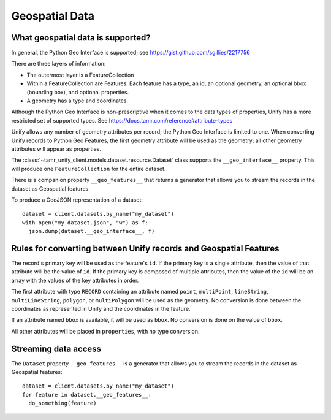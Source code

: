 Geospatial Data
===============

What geospatial data is supported?
----------------------------------

In general, the Python Geo Interface is supported; see https://gist.github.com/sgillies/2217756

There are three layers of information:

- The outermost layer is a FeatureCollection
- Within a FeatureCollection are Features. Each feature has a type, an id, an optional
  geometry, an optional bbox (bounding box), and optional properties.
- A geometry has a type and coordinates.

Although the Python Geo Interface is non-prescriptive when it comes to the data types of
properties, Unify has a more restricted set of supported types. See https://docs.tamr.com/reference#attribute-types

Unify allows any number of geometry attributes per record; the Python Geo Interface is limited to
one. When converting Unify records to Python Geo Features, the first geometry attribute will
be used as the geometry; all other geometry attributes will appear as properties.

The :class:`~tamr_unify_client.models.dataset.resource.Dataset` class supports the
``__geo_interface__`` property. This will produce one ``FeatureCollection`` for the entire dataset.

There is a companion property ``__geo_features__`` that returns a generator that allows you to
stream the records in the dataset as Geospatial features.

To produce a GeoJSON representation of a dataset::

  dataset = client.datasets.by_name("my_dataset")
  with open("my_dataset.json", "w") as f:
    json.dump(dataset.__geo_interface__, f)

Rules for converting between Unify records and Geospatial Features
------------------------------------------------------------------

The record's primary key will be used as the feature's ``id``. If the primary key is a single
attribute, then the value of that attribute will be the value of ``id``. If the primary key is
composed of multiple attributes, then the value of the ``id`` will be an array with the values
of the key attributes in order.

The first attribute with type ``RECORD`` containing an attribute named
``point``, ``multiPoint``, ``lineString``, ``multiLineString``, ``polygon``, or ``multiPolygon``
will be used as the geometry. No conversion is done between the coordinates as
represented in Unify and the coordinates in the feature.

If an attribute named ``bbox`` is available, it will be used as ``bbox``. No conversion is done
on the value of ``bbox``.

All other attributes will be placed in ``properties``, with no type conversion.

Streaming data access
---------------------

The ``Dataset`` property ``__geo_features__`` is a generator that allows you to
stream the records in the dataset as Geospatial features::

  dataset = client.datasets.by_name("my_dataset")
  for feature in dataset.__geo_features__:
    do_something(feature)

